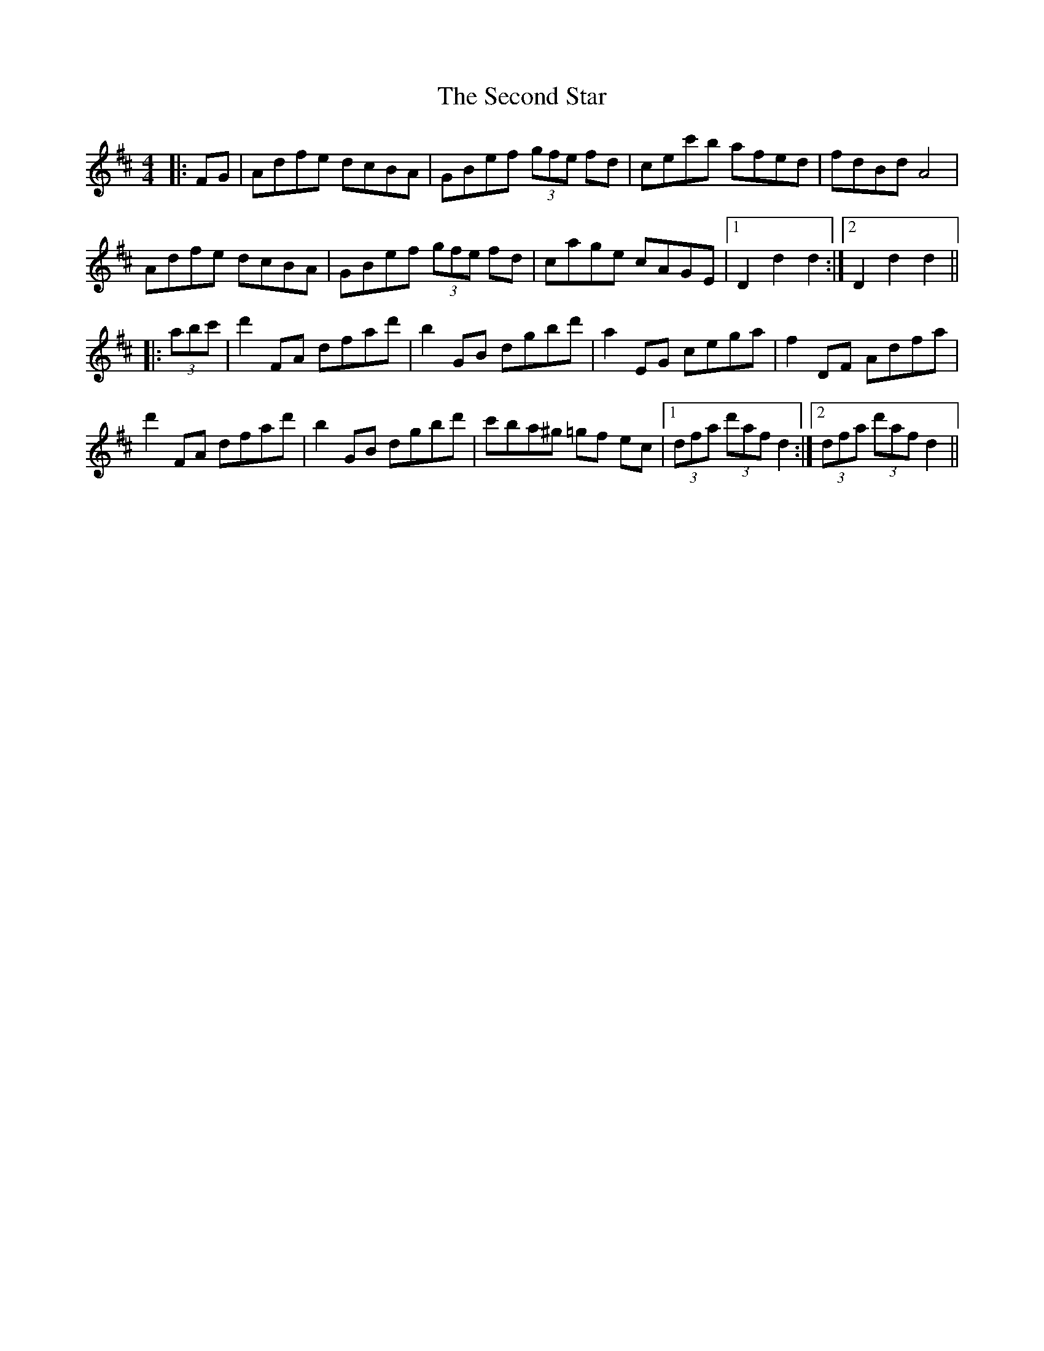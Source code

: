 X: 36454
T: Second Star, The
R: hornpipe
M: 4/4
K: Dmajor
|:FG|Adfe dcBA|GBef (3gfe fd|cec'b afed|fdBd A4|
Adfe dcBA|GBef (3gfe fd|cage cAGE|1 D2 d2 d2:|2 D2 d2 d2||
|:(3abc'|d'2 FA dfad'|b2 GB dgbd'|a2 EG cega|f2 DF Adfa|
d'2 FA dfad'|b2 GB dgbd'|c'ba^g =gf ec|1 (3dfa (3d'af d2:|2 (3dfa (3d'af d2||

